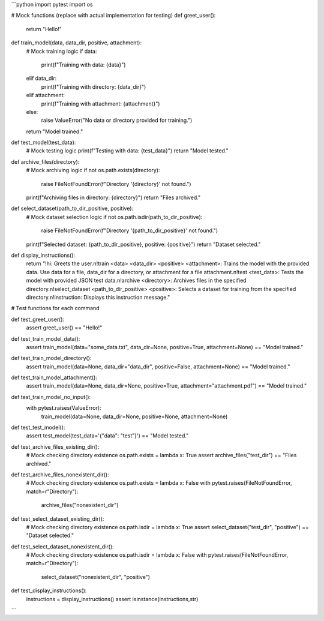 ```python
import pytest
import os

# Mock functions (replace with actual implementation for testing)
def greet_user():
    return "Hello!"

def train_model(data, data_dir, positive, attachment):
    # Mock training logic
    if data:
        print(f"Training with data: {data}")
    elif data_dir:
        print(f"Training with directory: {data_dir}")
    elif attachment:
        print(f"Training with attachment: {attachment}")
    else:
        raise ValueError("No data or directory provided for training.")
    return "Model trained."

def test_model(test_data):
    # Mock testing logic
    print(f"Testing with data: {test_data}")
    return "Model tested."

def archive_files(directory):
    # Mock archiving logic
    if not os.path.exists(directory):
        raise FileNotFoundError(f"Directory '{directory}' not found.")
    print(f"Archiving files in directory: {directory}")
    return "Files archived."

def select_dataset(path_to_dir_positive, positive):
    # Mock dataset selection logic
    if not os.path.isdir(path_to_dir_positive):
        raise FileNotFoundError(f"Directory '{path_to_dir_positive}' not found.")
    print(f"Selected dataset: {path_to_dir_positive}, positive: {positive}")
    return "Dataset selected."

def display_instructions():
    return "!hi: Greets the user.\n!train <data> <data_dir> <positive> <attachment>: Trains the model with the provided data. Use data for a file, data_dir for a directory, or attachment for a file attachment.\n!test <test_data>: Tests the model with provided JSON test data.\n!archive <directory>: Archives files in the specified directory.\n!select_dataset <path_to_dir_positive> <positive>: Selects a dataset for training from the specified directory.\n!instruction: Displays this instruction message."

# Test functions for each command

def test_greet_user():
    assert greet_user() == "Hello!"


def test_train_model_data():
    assert train_model(data="some_data.txt", data_dir=None, positive=True, attachment=None) == "Model trained."

def test_train_model_directory():
    assert train_model(data=None, data_dir="data_dir", positive=False, attachment=None) == "Model trained."

def test_train_model_attachment():
    assert train_model(data=None, data_dir=None, positive=True, attachment="attachment.pdf") == "Model trained."

def test_train_model_no_input():
    with pytest.raises(ValueError):
      train_model(data=None, data_dir=None, positive=None, attachment=None)

def test_test_model():
  assert test_model(test_data='{"data": "test"}') == "Model tested."

def test_archive_files_existing_dir():
    # Mock checking directory existence
    os.path.exists = lambda x: True
    assert archive_files("test_dir") == "Files archived."

def test_archive_files_nonexistent_dir():
    # Mock checking directory existence
    os.path.exists = lambda x: False
    with pytest.raises(FileNotFoundError, match=r"Directory"):
      archive_files("nonexistent_dir")

def test_select_dataset_existing_dir():
    # Mock checking directory existence
    os.path.isdir = lambda x: True
    assert select_dataset("test_dir", "positive") == "Dataset selected."

def test_select_dataset_nonexistent_dir():
    # Mock checking directory existence
    os.path.isdir = lambda x: False
    with pytest.raises(FileNotFoundError, match=r"Directory"):
      select_dataset("nonexistent_dir", "positive")

def test_display_instructions():
  instructions = display_instructions()
  assert isinstance(instructions,str)

```
